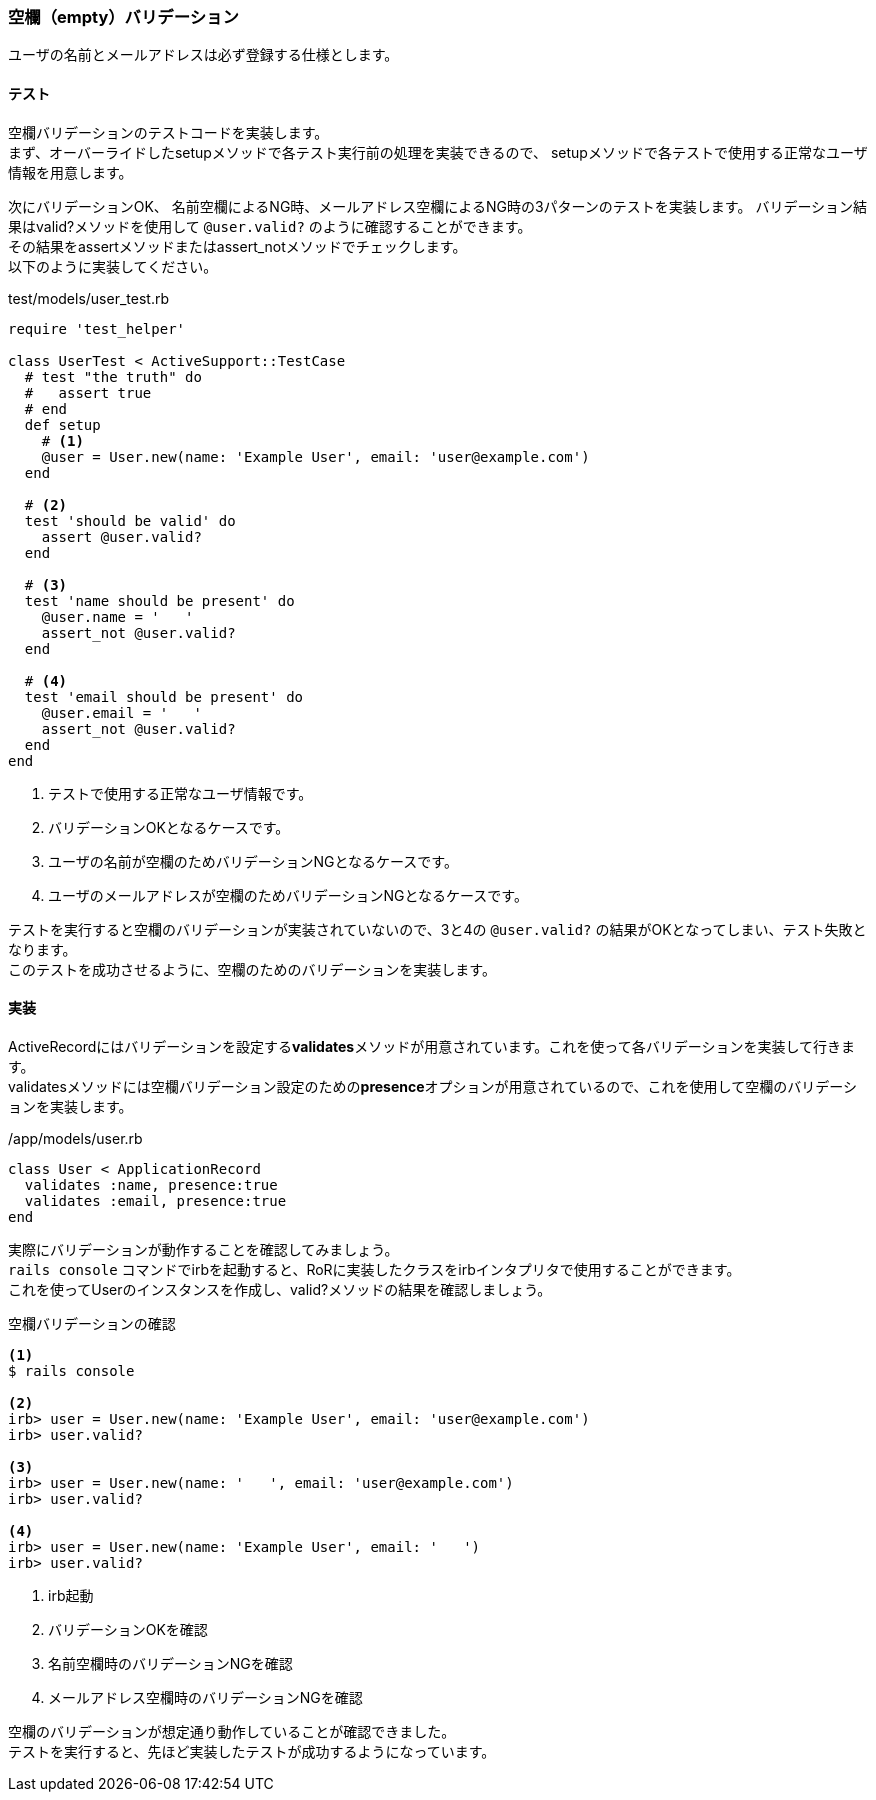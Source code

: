 [suppress='InvalidSymbol']
=== 空欄（empty）バリデーション

ユーザの名前とメールアドレスは必ず登録する仕様とします。

==== テスト

空欄バリデーションのテストコードを実装します。 +
まず、オーバーライドしたsetupメソッドで各テスト実行前の処理を実装できるので、
setupメソッドで各テストで使用する正常なユーザ情報を用意します。

次にバリデーションOK、 名前空欄によるNG時、メールアドレス空欄によるNG時の3パターンのテストを実装します。
バリデーション結果はvalid?メソッドを使用して `@user.valid?` のように確認することができます。 +
その結果をassertメソッドまたはassert_notメソッドでチェックします。 +
以下のように実装してください。

[source, ruby]
.test/models/user_test.rb
----
require 'test_helper'

class UserTest < ActiveSupport::TestCase
  # test "the truth" do
  #   assert true
  # end
  def setup
    # <1>
    @user = User.new(name: 'Example User', email: 'user@example.com')
  end

  # <2>
  test 'should be valid' do
    assert @user.valid?
  end

  # <3>
  test 'name should be present' do
    @user.name = '   '
    assert_not @user.valid?
  end

  # <4>
  test 'email should be present' do
    @user.email = '   '
    assert_not @user.valid?
  end
end
----

<1> テストで使用する正常なユーザ情報です。

<2> バリデーションOKとなるケースです。

<3> ユーザの名前が空欄のためバリデーションNGとなるケースです。

<4> ユーザのメールアドレスが空欄のためバリデーションNGとなるケースです。

テストを実行すると空欄のバリデーションが実装されていないので、3と4の `@user.valid?` の結果がOKとなってしまい、テスト失敗となります。 +
このテストを成功させるように、空欄のためのバリデーションを実装します。

==== 実装

ActiveRecordにはバリデーションを設定する**validates**メソッドが用意されています。これを使って各バリデーションを実装して行きます。 +
validatesメソッドには空欄バリデーション設定のための**presence**オプションが用意されているので、これを使用して空欄のバリデーションを実装します。

[source, ruby]
./app/models/user.rb
----
class User < ApplicationRecord
  validates :name, presence:true
  validates :email, presence:true
end
----

実際にバリデーションが動作することを確認してみましょう。 +
`rails console` コマンドでirbを起動すると、RoRに実装したクラスをirbインタプリタで使用することができます。 +
これを使ってUserのインスタンスを作成し、valid?メソッドの結果を確認しましょう。

[source, console]
.空欄バリデーションの確認
----
<1>
$ rails console

<2>
irb> user = User.new(name: 'Example User', email: 'user@example.com')
irb> user.valid?

<3>
irb> user = User.new(name: '   ', email: 'user@example.com')
irb> user.valid?

<4>
irb> user = User.new(name: 'Example User', email: '   ')
irb> user.valid?
----

<1> irb起動

<2> バリデーションOKを確認

<3> 名前空欄時のバリデーションNGを確認

<4> メールアドレス空欄時のバリデーションNGを確認

空欄のバリデーションが想定通り動作していることが確認できました。 +
テストを実行すると、先ほど実装したテストが成功するようになっています。
